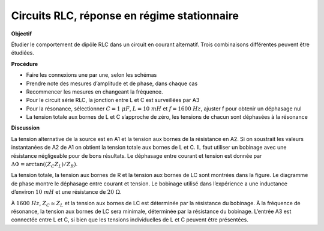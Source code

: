 .. 4.1
   
Circuits RLC, réponse en régime stationnaire
--------------------------------------------

**Objectif**

Étudier le comportement de dipôle RLC dans un circuit en courant
alternatif. Trois combinaisons différentes peuvent être étudiées.

.. image:: schematics/RCsteadystate.svg
	   :width: 300px
.. image:: schematics/RLsteadystate.svg
	   :width: 300px
.. image:: schematics/RLCsteadystate.svg
	   :width: 300px

**Procédure**

-  Faire les connexions une par une, selon les schémas
-  Prendre note des mesures d’amplitude et de phase, dans chaque cas
-  Recommencer les mesures en changeant la fréquence.
-  Pour le circuit série RLC, la jonction entre L et C est surveillées
   par A3
-  Pour la résonance, sélectionner :math:`C = 1~\mu F`,
   :math:`L = 10~mH` et :math:`f = 1600~Hz`, ajuster f pour obtenir un déphasage nul
-  La tension totale aux bornes de L et C s’approche de zéro, les
   tensions de chacun sont déphasées à la résonance

**Discussion**

La tension alternative de la source est en A1 et la tension aux bornes
de la résistance en A2. Si on soustrait les valeurs instantanées de A2
de A1 on obtient la tension totale aux bornes de L et C. IL faut
utiliser un bobinage avec une résistance négligeable pour de bons
résultats. Le déphasage entre courant et tension est donnée par
:math:`\Delta \Phi = \arctan((Z_C   Z_L)/Z_R)`.

La tension totale, la tension aux bornes de R et la tension aux bornes
de LC sont montrées dans la figure. Le diagramme de phase montre le
déphasage entre courant et tension. Le bobinage utilisé dans
l’expérience a une inductance d’environ :math:`10~mH` et une résistance de
:math:`20~\Omega`.

À :math:`1600~Hz`, :math:`Z_C \simeq Z_L` et la tension aux bornes
de LC est déterminée par la résistance du bobinage. À la fréquence de
résonance, la tension aux bornes de LC sera minimale, déterminée par la
résistance du bobinage. L’entrée A3 est connectée entre L et C, si bien
que les tensions individuelles de L et C peuvent être présentées.

